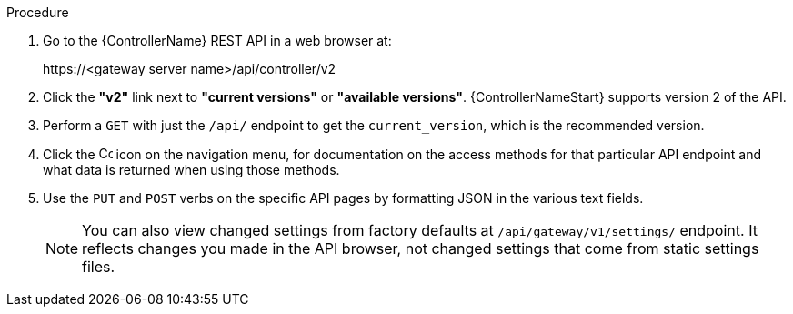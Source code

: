 :_mod-docs-content-type: PROCEDURE

[id="controller-api-browsing"]

.Procedure

. Go to the {ControllerName} REST API in a web browser at: 
+
\https://<gateway server name>/api/controller/v2
+
. Click the **"v2"** link next to **"current versions"** or **"available versions"**.
{ControllerNameStart} supports version 2 of the API.
. Perform a `GET` with just the `/api/` endpoint to get the `current_version`, which is the recommended version.
. Click the image:api-questionmark.png[Copy,15,15] icon on the navigation menu, for documentation on the access methods for that particular API endpoint and what data is returned when using those methods.
. Use the `PUT` and `POST` verbs on the specific API pages by formatting JSON in the various text fields.
+
[NOTE]
====
You can also view changed settings from factory defaults at `/api/gateway/v1/settings/` endpoint. 
It reflects changes you made in the API browser, not changed settings that come from static settings files.
====
